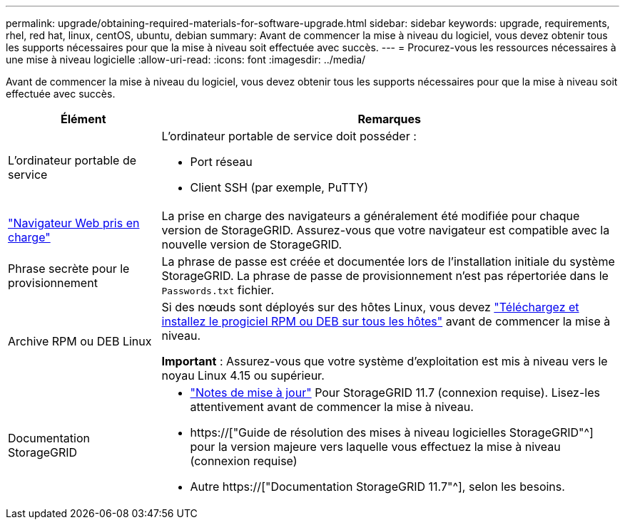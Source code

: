 ---
permalink: upgrade/obtaining-required-materials-for-software-upgrade.html 
sidebar: sidebar 
keywords: upgrade, requirements, rhel, red hat, linux, centOS, ubuntu, debian 
summary: Avant de commencer la mise à niveau du logiciel, vous devez obtenir tous les supports nécessaires pour que la mise à niveau soit effectuée avec succès. 
---
= Procurez-vous les ressources nécessaires à une mise à niveau logicielle
:allow-uri-read: 
:icons: font
:imagesdir: ../media/


[role="lead"]
Avant de commencer la mise à niveau du logiciel, vous devez obtenir tous les supports nécessaires pour que la mise à niveau soit effectuée avec succès.

[cols="1a,3a"]
|===
| Élément | Remarques 


 a| 
L'ordinateur portable de service
 a| 
L'ordinateur portable de service doit posséder :

* Port réseau
* Client SSH (par exemple, PuTTY)




 a| 
link:../admin/web-browser-requirements.html["Navigateur Web pris en charge"]
 a| 
La prise en charge des navigateurs a généralement été modifiée pour chaque version de StorageGRID. Assurez-vous que votre navigateur est compatible avec la nouvelle version de StorageGRID.



 a| 
Phrase secrète pour le provisionnement
 a| 
La phrase de passe est créée et documentée lors de l'installation initiale du système StorageGRID. La phrase de passe de provisionnement n'est pas répertoriée dans le `Passwords.txt` fichier.



 a| 
Archive RPM ou DEB Linux
 a| 
Si des nœuds sont déployés sur des hôtes Linux, vous devez link:linux-installing-rpm-or-deb-package-on-all-hosts.html["Téléchargez et installez le progiciel RPM ou DEB sur tous les hôtes"] avant de commencer la mise à niveau.

*Important* : Assurez-vous que votre système d'exploitation est mis à niveau vers le noyau Linux 4.15 ou supérieur.



 a| 
Documentation StorageGRID
 a| 
* link:../release-notes/index.html["Notes de mise à jour"] Pour StorageGRID 11.7 (connexion requise). Lisez-les attentivement avant de commencer la mise à niveau.
* https://["Guide de résolution des mises à niveau logicielles StorageGRID"^] pour la version majeure vers laquelle vous effectuez la mise à niveau (connexion requise)
* Autre https://["Documentation StorageGRID 11.7"^], selon les besoins.


|===